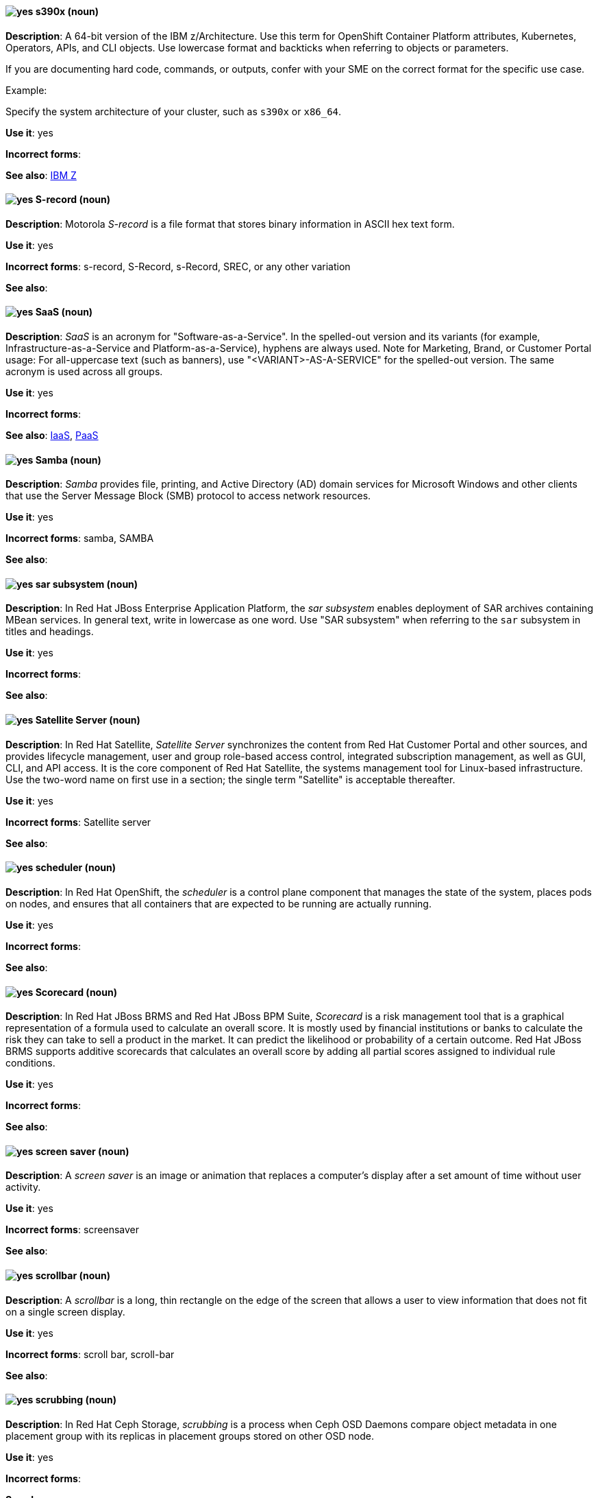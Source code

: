 [[s390x]]
==== image:images/yes.png[yes] s390x (noun)
*Description*: A 64-bit version of the IBM z/Architecture. Use this term for OpenShift Container Platform attributes, Kubernetes, Operators, APIs, and CLI objects. Use lowercase format and backticks when referring to objects or parameters.

If you are documenting hard code, commands, or outputs, confer with your SME on the correct format for the specific use case.

Example:

Specify the system architecture of your cluster, such as `s390x` or `x86_64`.

*Use it*: yes

*Incorrect forms*:

*See also*:  xref:ibm-z[IBM Z]

[[s-record]]
==== image:images/yes.png[yes] S-record (noun)
*Description*: Motorola _S-record_ is a file format that stores binary information in ASCII hex text form.

*Use it*: yes

*Incorrect forms*: s-record, S-Record, s-Record, SREC, or any other variation

*See also*:

[[saas]]
==== image:images/yes.png[yes] SaaS (noun)
*Description*: _SaaS_ is an acronym for "Software-as-a-Service". In the spelled-out version and its variants (for example, Infrastructure-as-a-Service and Platform-as-a-Service), hyphens are always used. Note for Marketing, Brand, or Customer Portal usage: For all-uppercase text (such as banners), use "<VARIANT>-AS-A-SERVICE" for the spelled-out version. The same acronym is used across all groups.

*Use it*: yes

*Incorrect forms*:

*See also*: xref:iaas[IaaS], xref:paas[PaaS]

[[samba]]
==== image:images/yes.png[yes] Samba (noun)
*Description*: _Samba_ provides file, printing, and Active Directory (AD) domain services for Microsoft Windows and other clients that use the Server Message Block (SMB) protocol to access network resources.

*Use it*: yes

*Incorrect forms*: samba, SAMBA

*See also*:

// EAP: Added "In Red Hat JBoss Enterprise Application Platform,"
[[sar]]
==== image:images/yes.png[yes] sar subsystem (noun)
*Description*: In Red Hat JBoss Enterprise Application Platform, the _sar subsystem_ enables deployment of SAR archives containing MBean services. In general text, write in lowercase as one word. Use "SAR subsystem" when referring to the `sar` subsystem in titles and headings.

*Use it*: yes

*Incorrect forms*:

*See also*:

// Satellite: Added "In Red Hat Satellite"
[[satellite-server]]
==== image:images/yes.png[yes] Satellite Server (noun)
*Description*: In Red Hat Satellite, _Satellite Server_ synchronizes the content from Red Hat Customer Portal and other sources, and provides lifecycle management, user and group role-based access control, integrated subscription management, as well as GUI, CLI, and API access. It is the core component of Red Hat Satellite, the systems management tool for Linux-based infrastructure. Use the two-word name on first use in a section; the single term "Satellite" is acceptable thereafter.

*Use it*: yes

*Incorrect forms*: Satellite server

*See also*:

// OCP: Added "In Red Hat OpenShift, the scheduler is a" removed "Kubernetes master or OpenShift"
[[scheduler]]
==== image:images/yes.png[yes] scheduler (noun)
*Description*: In Red Hat OpenShift, the _scheduler_ is a control plane component that manages the state of the system, places pods on nodes, and ensures that all containers that are expected to be running are actually running.

*Use it*: yes

*Incorrect forms*:

*See also*:

// BxMS: Added "In Red Hat JBoss BRMS and Red Hat JBoss BPM Suite,"
[[scorecard]]
==== image:images/yes.png[yes] Scorecard (noun)
*Description*: In Red Hat JBoss BRMS and Red Hat JBoss BPM Suite, _Scorecard_ is a risk management tool that is a graphical representation of a formula used to calculate an overall score. It is mostly used by financial institutions or banks to calculate the risk they can take to sell a product in the market. It can predict the likelihood or probability of a certain outcome. Red Hat JBoss BRMS supports additive scorecards that calculates an overall score by adding all partial scores assigned to individual rule conditions.

*Use it*: yes

*Incorrect forms*:

*See also*:

[[screen-saver]]
==== image:images/yes.png[yes] screen saver (noun)
*Description*: A _screen saver_ is an image or animation that replaces a computer's display after a set amount of time without user activity.

*Use it*: yes

*Incorrect forms*: screensaver

*See also*:

[[scrollbar]]
==== image:images/yes.png[yes] scrollbar (noun)
*Description*: A _scrollbar_ is a long, thin rectangle on the edge of the screen that allows a user to view information that does not fit on a single screen display.

*Use it*: yes

*Incorrect forms*: scroll bar, scroll-bar

*See also*:

// Ceph: Added "In Red Hat Ceph Storage,"
[[scrubbing]]
==== image:images/yes.png[yes] scrubbing (noun)
*Description*: In Red Hat Ceph Storage, _scrubbing_ is a process when Ceph OSD Daemons compare object metadata in one placement group with its replicas in placement groups stored on other OSD node.

*Use it*: yes

*Incorrect forms*:

*See also*:

// EAP: Added "In Red Hat JBoss Enterprise Application Platform,"
[[security-elytron]]
==== image:images/yes.png[yes] Security - Elytron (noun)
*Description*: In Red Hat JBoss Enterprise Application Platform, use "Security - Elytron" when describing the `elytron` subsystem in the management console. Write as two capitalized words separated by two spaces and a hyphen.

*Use it*: yes

*Incorrect forms*:

*See also*: xref:elytron[elytron]

// EAP: Added "In Red Hat JBoss Enterprise Application Platform," and removed "in JBoss EAP" later on
[[security]]
==== image:images/yes.png[yes] security subsystem (noun)
*Description*: In Red Hat JBoss Enterprise Application Platform, the legacy security subsystem is called _security_. Write in lowercase in general text. Use "Security subsystem" when referring to the legacy `security` subsystem in titles and headings.

*Use it*: yes

*Incorrect forms*:

*See also*:

// EAP: Added "In Red Hat JBoss Enterprise Application Platform,"
[[security-manager]]
==== image:images/yes.png[yes] security-manager subsystem (noun)
*Description*: In Red Hat JBoss Enterprise Application Platform, the _security-manager subsystem_ is used to configure security policies used by the Java Security Manager. In general text, write in lowercase as two words separated by a hyphen. Use "Security Manager subsystem" when referring to the `security-manager` subsystem in titles and headings.

*Use it*: yes

*Incorrect forms*:

*See also*:

[[see]]
==== image:images/yes.png[yes] see (verb)
*Description*: Use "see" to refer readers to another resource, for example, "For more information, see the _Red Hat Enterprise Linux Installation Guide_." Avoid using "refer to" in this context.

*Use it*: yes

*Incorrect forms*: refer to

*See also*:

[[segmentation-fault]]
==== image:images/yes.png[yes] segmentation fault (noun)
*Description*:  A _segmentation fault_ occurs when a process tries to access a memory location that it is not allowed to access, or tries to access a memory location in a way that is not allowed (for example, if the process tries to write to a read-only location or to overwrite part of the operating system). Only use the abbreviation "segfault" if absolutely necessary, and never use it as a verb.

*Use it*: yes

*Incorrect forms*: segfault as a verb

*See also*:

// RHV: Added "In Red Hat Virtualization,"
[[self-hosted-engine]]
==== image:images/yes.png[yes] self-hosted engine (noun)
*Description*: In Red Hat Virtualization, a _self-hosted engine_ is a virtualized environment in which the Manager, or engine, runs on a virtual machine on the hosts managed by that Manager. The virtual machine is created as part of the host configuration, and the Manager is installed and configured in parallel to the host configuration process.

Use all lower case, unless used in a title or at the beginning of a sentence.

*Use it*: yes

*Incorrect forms*: hosted engine, hosted-engine

*See also*: xref:self-hosted-engine-node[self-hosted engine node]

// RHV: Added "In Red Hat Virtualization,"
[[self-hosted-engine-node]]
==== image:images/yes.png[yes] self-hosted engine node (noun)
*Description*: In Red Hat Virtualization, a self-hosted engine is a virtualized environment in which the Manager, or engine, runs on a virtual machine on the hosts managed by that Manager. A _self-hosted engine node_ is a host that has self-hosted engine packages installed so that it can host the Manager virtual machine. Regular hosts can also be attached to a self-hosted engine environment, but cannot host the Manager virtual machine.

Use all lower case, unless used in a title or at the beginning of a sentence.

*Use it*: yes

*Incorrect forms*: hosted engine host, hosted-engine host, self-hosted engine host, hosted engine node, hosted-engine node

*See also*: xref:self-hosted-engine[self-hosted engine]

[[selinux]]
==== image:images/yes.png[yes] SELinux (noun)
*Description*: _SELinux_ is an abbreviation for "Security-Enhanced Linux". SELinux uses Linux Security Modules (LSM) in the Linux kernel to provide a range of minimum-privilege-required security policies. Do not use alternatives such as "SE-Linux", "S-E Linux", or "SE Linux".

*Use it*: yes

*Incorrect forms*: SE-Linux, S-E Linux, SE Linux, selinux

*See also*:

// AMQ: Added "In Red Hat AMQ, a sender is"
[[sender]]
==== image:images/yes.png[yes] sender (noun)
*Description*: In Red Hat AMQ, a _sender_ is a channel for sending messages to a target.

*Use it*: yes

*Incorrect forms*:

*See also*: xref:producer[producer], xref:target[target], xref:receiver[receiver]

[[server-cluster]]
==== image:images/yes.png[yes] server cluster (noun)
*Description*: A _server cluster_ is a group of networked servers housed in one location. This organization of servers streamlines internal processes by distributing the workload between the individual components of the group. It also expedites computing processes by harnessing the power of multiple servers. The clusters rely on load-balancing software that accomplishes tasks such as tracking demand for processing power from different machines, prioritizing the tasks, and scheduling and rescheduling them, depending on priority and demand on the network. When one server in the cluster fails, another server can serve as a backup.

*Use it*: yes

*Incorrect forms*: computer farm, computer ranch

*See also*: xref:server-farm[server farm]

[[server-farm]]
==== image:images/yes.png[yes] server farm (noun)
*Description*: A _server farm_ is a group of networked servers housed in one location. This organization of servers streamlines internal processes by distributing the workload between the individual components of the group. It also expedites computing processes by harnessing the power of multiple servers. The farms rely on load-balancing software that accomplishes tasks such as tracking demand for processing power from different machines, prioritizing the tasks, and scheduling and rescheduling them, depending on priority and demand on the network. When one server in the farm fails, another server can serve as a backup.

*Use it*: yes

*Incorrect forms*: computer farm, computer ranch

*See also*: xref:server-cluster[server cluster]

// OCP: Added "In Red Hat OpenShift,"
[[service]]
==== image:images/yes.png[yes] service (noun)
*Description*: In Red Hat OpenShift, a _service_ functions as a load balancer and proxy to underlying pods. Services are assigned IP addresses and ports and delegate requests to an appropriate pod that can field it. The API object for a service is `Service`.

*Use it*: yes

*Incorrect forms*:

*See also*:

// RHSSO: Added "In Red Hat Single Sign-On,"
[[service-account]]
==== image:images/yes.png[yes] service account (noun)
*Description*: In Red Hat Single Sign-On, each client has a built-in _service account_ to obtain an access token.

*Use it*: yes

*Incorrect forms*:

*See also*:

// RHSSO: Added "In Red Hat Single Sign-On,"
// AMQ: Added "In Red Hat AMQ, a session is"
// Combined entries into a single one; used "with caution" since one was "yes" and the other was "with caution"
[[session]]
==== image:images/caution.png[with caution] session (noun)
*Description*: 1) In Red Hat Single Sign-On, when a user logs in, a _session_ is created to manage the login session. A session contains information such as when the user logged in and what applications have participated within single sign-on during that session. Both administrators and users can view session information. 2) In Red Hat AMQ, a _session_ is a serialized context for producing and consuming messages. Sessions are established between AMQ peers over connections. Sending and receiving links are established over sessions. Use this term with caution, as users typically do not need to understand it to use AMQ.

*Use it*: with caution

*Incorrect forms*:

*See also*: xref:connection[connection]

// Data Grid: Added "In Red Hat Data Grid," and removed "Data Grid"
[[session-externalization]]
==== image:images/yes.png[yes] session externalization (noun)
*Description*: In Red Hat Data Grid, clusters can provide external cache containers that store application-specific data. These external caches store HTTP sessions and other data to make applications stateless and achieve elastic scalability as well as high availability.

*Use it*: yes

*Incorrect forms*:

*See also*:

[[session-persistence]]
==== image:images/yes.png[yes] session persistence (noun)
*Description*: _Session persistence_, also known as a _sticky session_, is a process in which a load balancer sends all requests in a user session to a specific network server. Session persistence can improve performance and network resource usage. Depending on which term your audience is most familiar with, use either "session persistence" or "sticky session" consistently.

*Use it*: yes

*Incorrect forms*:

*See also*: xref:sticky-session[sticky session]

[[sha-1]]
==== image:images/yes.png[yes] SHA-1 (noun)
*Description*: _SHA_ is an acronym for "Secure Hash Algorithm" and is a cryptographic hash function. SHA-1 is an earlier hashing algorithm that is being replaced by SHA-2.

*Use it*: yes

*Incorrect forms*:

*See also*: xref:sha-2[SHA-2]

[[sha-2]]
==== image:images/yes.png[yes] SHA-2 (noun)
*Description*: _SHA_ is an acronym for "Secure Hash Algorithm" and is a cryptographic hash function. The encryption hash used in SHA-2 is significantly stronger and not subject to the same vulnerabilities as SHA-1. SHA-2 variants are often specified using their digest size, in bits, as the trailing number, instead of 2. "SHA-224", "SHA-256", "SHA-384", and "SHA-512" are all correct when referring to these specific hash functions.

*Use it*: yes

*Incorrect forms*:

*See also*: xref:sha-1[SHA-1]

[[shadow-passwords]]
==== image:images/yes.png[yes] shadow passwords (noun)
*Description*: _Shadow passwords_ are a method of improving system security by moving the encrypted passwords (normally found in `/etc/passwd`) to `/etc/shadow`, which is readable only by root. This option is available during installation and is part of the shadow utilities package. "Shadow passwords" is not a proper noun and is only capitalized at the beginning of a sentence.

*Use it*: yes

*Incorrect forms*: Shadow passwords

*See also*:

[[shadow-utilities]]
==== image:images/yes.png[yes] shadow utilities (noun)
*Description*: _Shadow utilities_ are the specific system programs that operate on the shadow password files. "Shadow utilities" is not a proper noun and is only capitalized at the beginning of a sentence.

*Use it*: yes

*Incorrect forms*: Shadow utilities

*See also*:

[[shadowman]]
==== image:images/yes.png[yes] Shadowman (noun)
*Description*: _Shadowman_ is a Red Hat corporate logo and is a trademark of Red Hat, Inc., registered in the United States and other countries.

*Use it*: yes

*Incorrect forms*: Shadow Man, ShadowMan

*See also*: http://brand.redhat.com/logos/shadowman/[Red Hat Brand Standards: Shadowman]

// Ceph: General; kept as is
[[shard-n]]
==== image:images/yes.png[yes] shard (noun)
*Description*: A database _shard_ is a horizontal partition of data in a database or search engine. Each individual partition is referred to as a shard or database shard. Each shard is held on a separate database server instance, to spread load.

*Use it*: yes

*Incorrect forms*:

*See also*: xref:bucket-sharding[bucket sharding]

// AMQ: Added "In Red Hat AMQ, a sharded queue is"
[[sharded-queue]]
==== image:images/yes.png[yes] sharded queue (noun)
*Description*: In Red Hat AMQ, a _sharded queue_ is a distributed queue in which a single logical queue is hosted on multiple brokers. Routers are typically used with sharded queues to enable clients to access the entire sharded queue instead of only a single shard of the queue.

*Use it*: yes

*Incorrect forms*:

*See also*: xref:queue[queue]

[[share-name]]
==== image:images/yes.png[yes] share name (noun)
*Description*: _Share name_ is the name of a shared resource. Use it as two words unless you are quoting the output of commands, such as "smbclient -L".

*Use it*: yes

*Incorrect forms*: sharename, Sharename

*See also*:

[[she]]
==== image:images/no.png[no] she (pronoun)
*Description*: Reword the sentence to avoid using "he" or "she".

*Use it*: no

*Incorrect forms*:

*See also*: xref:he[he]

[[shell]]
==== image:images/yes.png[yes] shell (noun)
*Description*: A _shell_ is a software application (for example, `/bin/bash` or `/bin/sh`) that provides an interface to a computer. Do not use this term to describe the prompt where you type commands.

*Use it*: yes

*Incorrect forms*:

*See also*: xref:shell-prompt[shell prompt]

[[shell-prompt]]
==== image:images/yes.png[yes] shell prompt (noun)
*Description*:  The _shell prompt_ is the character at the beginning of the command line, for example "$" or "#". It indicates that the shell is ready to accept commands. Do not use "command prompt", "terminal", or "shell".

*Use it*: yes

*Incorrect forms*: command prompt, terminal, shell

*See also*: xref:shell[shell]

[[signal-topology]]
==== image:images/yes.png[yes] signal topology (noun)
*Description*: Every LAN has a topology, or the way that the devices on a network are arranged and how they communicate with each other. The _signal topology_ is the way that the signals act on the network media, or the way that the data passes through the network from one device to the next without regard to the physical interconnection of the devices. The signal topology is also called "logical topology".

*Use it*: yes

*Incorrect forms*:

*See also*: xref:logical-topology[logical topology], xref:physical-topology[physical topology]


[[since]]
==== image:images/caution.png[with caution] since (conjunction)
*Description*: Use "since" to indicate the passage of time.

*Use it*: with caution

*Incorrect forms*:

// EAP: Added "In Red Hat JBoss Enterprise Application Platform,"
*See also*:
[[singleton]]
==== image:images/yes.png[yes] singleton subsystem (noun)
*Description*: In Red Hat JBoss Enterprise Application Platform, the _singleton subsystem_ is used to configure the behavior of singleton deployments. Write in lowercase in general text. Use "Singleton subsystem" when referring to the `singleton` subsystem in titles and headings.

*Use it*: yes

*Incorrect forms*:

*See also*:

[[skill-set]]
==== image:images/no.png[no] skill set (noun)
*Description*: Use "skills" or "knowledge" instead of "skill set" (n) or "skill-set" (adj). For example, "Do you have the right skill set to be an RHCE?" is incorrect. Use "Do you have the right skills to be an RHCE?" instead.

*Use it*: no

*Incorrect forms*: skill set, skillset, skill-set, skill-set knowledge

*See also*:

// OCP: Added "In Red Hat OpenShift, SkyDNS is"
[[skydns]]
==== image:images/yes.png[yes] SkyDNS (noun)
*Description*: In Red Hat OpenShift 3.11, _SkyDNS_ is a component that provides cluster-wide DNS resolution of internal hostnames for services and pods.

*Use it*: yes

*Incorrect forms*:

*See also*:

// RHDS: General; added "In an LDAP replication environment,"
[[slave]]
==== image:images/no.png[no] slave (noun)
*Description*: In an LDAP replication environment, do not use "slave" to refer to a consumer or hub.

*Use it*: no

*Incorrect forms*:

*See also*: xref:consumer[consumer], xref:hub[hub]

// AMQ: Added "In Red Hat AMQ,"
[[slave-broker]]
==== image:images/yes.png[yes] slave broker (noun)
*Description*: In Red Hat AMQ, in a master-slave group, _slave broker_ is the broker (or brokers) that takes over for the master broker to which it is linked.

*Use it*: yes

*Incorrect forms*: passive broker

*See also*: xref:master-slave-group[master-slave group], xref:master-broker[master broker]

// RHEL: General; kept as is
[[smart-card]]
==== image:images/yes.png[yes] smart card (noun)
*Description*: A _smart card_ is a removable device or card used to control access to a resource. They can be plastic credit card-sized cards with an embedded integrated circuit (IC) chip, small USB devices such as a Yubikey, or other similar devices. Smart cards can provide authentication by allowing users to connect a smart card to a host computer, and software on that host computer interacts with key material stored on the smart card to authenticate the user.

*Use it*: yes

*Incorrect forms*:

*See also*:

[[smartnic]]
==== image:images/yes.png[yes] SmartNIC
*Description*: _SmartNIC_ is a type of network interface controller (NIC) that uses its own integrated processor to handle certain low-level networking tasks.

*Use it*: yes

*Incorrect forms*: smart NIC, Smart-NIC

*See also*: xref:nic[NIC], xref:vnic[vNIC]

// CloudForms: Added "In Red Hat CloudForms, the _SmartState analysis_ is a"
[[smartstate-analysis]]
==== image:images/yes.png[yes] SmartState analysis (noun)
*Description*: In Red Hat CloudForms, the _SmartState analysis_ is a process run by the SmartProxy which collects the details of a virtual machine or instance. Such details include accounts, drivers, network information, hardware, and security patches. This process is also run by the Red Hat CloudForms server on hosts and clusters. The data is stored in the VMDB.

*Use it*: yes

*Incorrect forms*: Smart State, smart state, Smart state, Smartstate, Analysis

*See also*:

// Ceph: Added "In Red Hat Ceph Storage,"
[[snap]]
==== image:images/yes.png[yes] snap (noun)
*Description*: In Red Hat Ceph Storage, a _snap_ is the snapshot identifier of an object. The only writable version of the object is called "head". If an object is a clone, this field includes its sequential identifier. Always mark it correctly (`snap`).

*Use it*: yes

*Incorrect forms*:

*See also*: xref:snapshot-set[snapshot set]

// Ceph: Added "In Red Hat Ceph Storage,"
[[snapshot-set]]
==== image:images/yes.png[yes] snapshot set (noun)
*Description*: In Red Hat Ceph Storage, the _snapshot set_ stores information about a snapshot as a list of key-values pairs. The pairs are called attributes of a snapshot set.

*Use it*: yes

*Incorrect forms*: snapset, snapsets

*See also*: xref:snap[snap]

[[snippet]]
==== image:images/no.png[no] snippet (noun)
*Description*: A _snippet_ is a small piece or brief extract. Use "piece" instead of snippet. Use "excerpt" to refer to samples taken from a more-extensive section of text.

*Use it*: no

*Incorrect forms*:

*See also*:

[[socks]]
==== image:images/yes.png[yes] SOCKS (noun)
*Description*: _SOCKS_ is an abbreviation for "Socket Secure", which is an internet protocol that exchanges network packets between a client and server through a proxy server. When specifying a SOCKS version, use "SOCKSv4" or "SOCKSv5".

*Use it*: yes

*Incorrect forms*: socks

*See also*:

[[softcopy]]
==== image:images/no.png[no] softcopy (noun)
*Description*: _Softcopy_ is an electronic copy of some type of data, for example, a file viewed on a computer screen. Use "online" instead of softcopy, for example, "To view the online documentation...​".

*Use it*: no

*Incorrect forms*:

*See also*:

[[softirq]]
==== image:images/yes.png[yes] softirq (noun)
*Description*: A _software interrupt request (softirq)_ is a deferrable kernel routine that performs the required actions in response to an interrupt. For example, softirqs clear the receive ring buffer after a network adapter receives a packet.

*Use it*: yes

*Incorrect forms*: SoftIRQ

*See also*:

[[software-collection]]
==== image:images/yes.png[yes] Software Collection (noun)
*Description*: A _Software Collection (SCL)_ allows for building and concurrent installation of multiple versions of the same software component on a single system. Always capitalize as shown. The abbreviation "SCL" (plural form "SCLs") is acceptable only for use in technical documents or documents shared with upstream projects.

*Use it*: yes

*Incorrect forms*: software collection, collection, Software collection, Collection

*See also*:

[[sos-report]]
==== image:images/caution.png[with caution] sos report (noun)
*Description*: In RHEL 8 and later, an _sos report_ is a collection of files that contain configuration details, system information, and diagnostic data.
Red{nbsp}Hat Support engineers review an sos report when troubleshooting system problems.
To generate the sos report, customers run the `sos report` command; that is, the `sos` command with the `report` argument.

Write as shown: two words.
(In RHEL 7 and earlier, use the one-word term _sosreport_ instead of _sos report_.)

The `sos` in the command name is an acronym for "son of sysreport", and the official pronunciation is "ess-oh-ess".
Therefore, if you need to use the indefinite article before "sos report", use _an_ not _a_.

*Use it*: with caution

*Incorrect forms*: sosreport, SoSreport, SOSreport, SOSREPORT, SoS report, SOS report, sos Report, SoS Report, SOS Report, SOS REPORT

*See also*: xref:sosreport[sosreport]

[[sosreport]]
==== image:images/caution.png[with caution] sosreport (noun)
*Description*: In RHEL 7 and earlier, an _sosreport_ is a collection of files that contain configuration details, system information, and diagnostic data.
Red{nbsp}Hat Support engineers review an sosreport when troubleshooting system problems.
To generate the sosreport, customers run the `sosreport` command.

Write as shown: one word.
(In RHEL 8 and later, use the two-word term _sos report_ instead of _sosreport_.)

The `sos` in the command name is an acronym for "son of sysreport", and the official pronunciation is "ess-oh-ess".
Therefore, if you need to use the indefinite article before "sosreport", use _an_ not _a_.

*Use it*: with caution

*Incorrect forms*: SoSreport, SOSreport, SOSREPORT, sos report, SoS report, SOS report, sos Report, SoS Report, SOS Report, SOS REPORT

*See also*: xref:sos-report[sos report]

[[sound-card]]
==== image:images/yes.png[yes] sound card (noun)
*Description*: A _sound card_ is a device slotted into a computer to allow the use of audio components for multimedia applications.

*Use it*: yes

*Incorrect forms*: soundcard, sound-card

*See also*:

// AMQ: Added "In Red Hat AMQ, source is"
[[source]]
==== image:images/yes.png[yes] source (noun)
*Description*: In Red Hat AMQ, _source_ is a message's named point of origin.

*Use it*: yes

*Incorrect forms*:

*See also*: xref:target[target]

// Fuse: Removed "Source tab" entry (Breda)

[[source-navigator]]
==== image:images/yes.png[yes] Source-Navigator^TM^ (noun)
*Description*: _Source-Navigator^TM^_ is a source code analysis tool and is a Red Hat trademark.

*Use it*: yes

*Incorrect forms*: Source Navigator (without trademark symbol)

*See also*:

// OCP: General; kept as is
[[source-to-image]]
==== image:images/yes.png[yes] Source-to-Image (S2I) (noun)
*Description*: _Source-to-Image_ is a tool for building reproducible, Docker-formatted container images. It produces ready-to-run images by injecting application source into a container image and assembling a new image.

*Use it*: yes

*Incorrect forms*: STI, source to image

*See also*:

[[space]]
==== image:images/yes.png[yes] space (noun)
*Description*: Use "space" to refer to white space, for example, "Ensure there is a space between each command." Use "spacebar" when referring to the keyboard key.

*Use it*: yes

*Incorrect forms*:

*See also*: xref:spacebar[spacebar]

[[spacebar]]
==== image:images/yes.png[yes] spacebar (noun)
*Description*: Use "spacebar" when referring to the keyboard key, for example, "Press the spacebar and type the correct number." Use "space" to refer to white space.

*Use it*: yes

*Incorrect forms*:

*See also*: xref:space[space]

// RHV: Added "In Red Hat Virtualization,"
[[sparse]]
==== image:images/yes.png[yes] sparse (adjective)
*Description*: In Red Hat Virtualization, a disk is _sparse_ when its unused disk space is taken from the virtual machine and returned to the host. In the past, the term sparse has been used to describe thin provisioned storage; however, with the addition of the sparsify feature in Red Hat Virtualization 4.1, these terms should not be used interchangeably as a thin provisioned disk might not be a sparse disk.

*Use it*: yes

*Incorrect forms*:

*See also*: xref:sparsify[sparsify], xref:thin-provisioned[thin provisioned]

// RHV: Added "In Red Hat Virtualization, sparsify means"
[[sparsify]]
==== image:images/yes.png[yes] sparsify (verb)
*Description*: In Red Hat Virtualization, _sparsify_ means to take unused disk space from a virtual machine and return it to the host.

*Use it*: yes

*Incorrect forms*:

*See also*: xref:sparse[sparse]

// OCP: Added "In Red Hat OpenShift,"
[[spec]]
==== image:images/yes.png[yes] spec (noun)
*Description*: In Red Hat OpenShift, in addition to "spec file", which is permitted when it relates to RPM spec files, you can also use "spec" for general usage when you describe Kubernetes or OpenShift Container Platform object specs, manifests, or definitions.

Example of correct usage:

_Update the `Pod` spec to reflect the changes._

*Use it*: yes

*Incorrect forms*: Spec

*See also*:

[[spec-file]]
==== image:images/yes.png[yes] spec file (noun)
*Description*: _Spec files_ are used as part of rebuilding RPMs. The spec file outlines how to configure and compile the RPM as well as how to install the files later.

*Use it*: yes

*Incorrect forms*: specfile

*See also*:

[[specific]]
==== image:images/yes.png[yes] specific (noun)
*Description*: When used as a modifier, put a hyphen before "specific", for example, "Linux-specific" or "chip-specific".

*Use it*: yes

*Incorrect forms*: Linux specific, chip specific, and so on

*See also*:

[[spelled]]
==== image:images/yes.png[yes] spelled (verb)
*Description*: _Spelled_ is the past tense of "to spell" in U.S. English. Do not use the Commonwealth English variant "spelt".

*Use it*: yes

*Incorrect forms*: spelt

*See also*:

// RHV: General; kept as is
[[spice]]
==== image:images/yes.png[yes] SPICE (noun)
*Description*: _SPICE_ stands for "Simple Protocol for Independent Computing Environments". It is a remote connection protocol for viewing a virtual machine in a graphical console from a remote client.

Always capitalize as shown, except in commands, packages, or UI content.

*Use it*: yes

*Incorrect forms*: Spice, spice

*See also*:

[[sql]]
==== image:images/yes.png[yes] SQL (noun)
*Description*: _SQL_ is an abbreviation for "Structured Query Language". The ISO-standard SQL (ISO 9075 and its descendants) is pronounced "ess queue ell" and takes "an" as its indefinite article. Microsoft's proprietary product, SQL Server, is pronounced as a word ("sequel") and takes "a" as its indefinite article. Oracle also pronounces its SQL-based products (such as PL/SQL) as "sequel". When referring to a specific Relational Database Management System (RDBMS), use the appropriate product name. For example, when discussing Microsoft SQL Server, write out the full name, "Microsoft SQL Server".

*Use it*: yes

*Incorrect forms*:

*See also*: xref:mysql[MySQL]

[[ser-iov]]
==== image:images/yes.png[yes] SR-IOV (noun)
*Description*: _SR-IOV_ is an abbreviation for "Single-Root I/O Virtualization". It is a virtualization specification that allows a PCIe device to appear to be multiple separate physical PCIe devices.

*Use it*: yes

*Incorrect forms*: SR/IOV

*See also*:

[[ssh]]
==== image:images/yes.png[yes] SSH (noun)
*Description*: _SSH_ is an abbreviation for "Secure Shell", which is a network protocol that allows data exchange using a secure channel. For the protocol, do not use "SSH", "ssh", "Ssh", or other variants. For the command, use "ssh". Do not use "ssh" as a verb; for example, write "Use SSH to connect to the remote server" instead of "ssh to the remote server".

*Use it*: yes

*Incorrect forms*: SSH as a verb

*See also*:

// RHDS: Duplicate of this entry so didn't include it; added TLS as a see also xref
[[ssl]]
==== image:images/no.png[no] SSL (noun)
*Description*: _SSL_ is an abbreviation for "Secure Sockets Layer", which is a protocol developed by Netscape for transmitting private documents over the internet. SSL uses a public key to encrypt data that is transferred over the SSL connection. The majority of web browsers support SSL. Many websites use the protocol to obtain confidential user information, such as credit card numbers. By convention, URLs that require an SSL connection start with "https:" instead of "http:".

*Use it*: no

*Incorrect forms*:

*See also*: xref:ssl-tls[SSL/TLS], xref:tls[TLS]

[[ssl-tls]]
==== image:images/yes.png[yes] SSL/TLS (noun)
*Description*: _SSL/TLS_ refers to the Secure Socket Layer protocol (SSL) and its successor, the Transport Layer Security protocol (TLS). Both of these protocols are frequently called "SSL", so use "SSL/TLS" in high-level documentation entries, such as headings, to establish context with encryption protocols. In other documentation areas, use TLS and document the supported version of the TLS protocol for your product.

*Use it*: yes

*Incorrect forms*: TLS/SSL

*See also*:

// RHEL: Added "In Red Hat Enterprise Linux,"
[[sssd]]
==== image:images/yes.png[yes] SSSD (noun)
*Description*: In Red Hat Enterprise Linux, the _System Security Services Daemon (SSSD)_ is a system service that manages user authentication and user authorization on a RHEL host. SSSD optionally keeps a cache of user identities and credentials retrieved from remote providers for offline authentication.

*Use it*: yes

*Incorrect forms*:

*See also*:

// RHEL: Added "In Red Hat Enterprise Linux,"
[[sssd-back-end]]
==== image:images/yes.png[yes] SSSD back end (noun)
*Description*: In Red Hat Enterprise Linux, a _System Security Services Daemon (SSSD) back end_, often also called a data provider, is an SSSD child process that manages and creates the SSSD cache. This process communicates with an LDAP server, performs different lookup queries and stores the results in the cache. It also performs online authentication against LDAP or Kerberos and applies access and password policy to the user that is logging in.

*Use it*: yes

*Incorrect forms*:

*See also*: xref:ldap[LDAP], xref:sssd[SSSD]

[[standalone]]
==== image:images/yes.png[yes] standalone (adjective)
*Description*: Use "standalone" instead of "stand-alone" when referring to components that are complete and that operate independently of other components, such as "a standalone distribution" or "a standalone module". However, use two words for a noun phrase, such as "a module must stand alone".

*Use it*: yes

*Incorrect forms*: stand-alone

*See also*:

// RHV: Added "In Red Hat Virtualization,"
[[standalone-manager]]
==== image:images/yes.png[yes] standalone Manager (noun)
*Description*: In Red Hat Virtualization, use "standalone Manager" specifically, and only, in the context of differentiating between a "regular" Red Hat Virtualization environment and a self-hosted engine environment. Use "the Red Hat Virtualization Manager" or "the Manager" in all other cases.

*Use it*: yes

*Incorrect forms*: standard Manager, standard environment

*See also*: xref:self-hosted-engine[self-hosted engine], xref:red-hat-virtualization-manager[Red Hat Virtualization Manager]

// EAP: Added "In Red Hat JBoss Enterprise Application Platform,"
[[standalone-mode]]
==== image:images/no.png[no] standalone mode (noun)
*Description*: In Red Hat JBoss Enterprise Application Platform, do not use "standalone mode" to refer to the standalone operating mode of JBoss EAP server. For the correct usage, see the xref:standalone-server[standalone server] entry.

*Use it*: no

*Incorrect forms*:

*See also*: xref:standalone-server[standalone server]

// EAP: Added "In Red Hat JBoss Enterprise Application Platform,"
[[standalone-server]]
==== image:images/yes.png[yes] standalone server (noun)
*Description*: In Red Hat JBoss Enterprise Application Platform, use "standalone server" to refer to the standalone operating mode of JBoss EAP server. For example, when running JBoss EAP as a standalone server.

*Use it*: yes

*Incorrect forms*: standalone mode

*See also*: xref:standalone-mode[standalone mode]

[[staroffice]]
==== image:images/yes.png[yes] StarOffice (noun)
*Description*: _StarOffice_ is a Linux desktop suite.

*Use it*: yes

*Incorrect forms*: Star, Staroffice, Star Office

*See also*:

// RHDS: General; kept as is
[[starttls]]
==== image:images/yes.png[yes] STARTTLS (noun)
*Description*: When an LDAP client wants to use a TLS-encrypted connection after establishing a connection to the unencrypted LDAP port, the client sends the `STARTTLS` command.

*Use it*: yes

*Incorrect forms*: StartTLS, startTLS

*See also*: xref:ldap[LDAP], xref:ldaps[LDAPS]

[[startx]]
==== image:images/yes.png[yes] startx (noun)
*Description*: _startx_ begins the xsession, which provides a graphical interface for running the session.

*Use it*: yes

*Incorrect forms*: StartX

*See also*:

// RHEL: General; kept as is
[[static-delta]]
==== image:images/yes.png[yes] static-delta (noun)
*Description*: Updates to OSTree images are always delta updates. In case of RHEL for Edge images, the TCP overhead can be higher than expected due to the updates to number of files. To avoid TCP overhead, you can generate _static-delta_ between specific commits, and send the update in a single connection. This optimization helps large deployments with constrained connectivity.

*Use it*: yes

*Incorrect forms*:

*See also*: xref:ostree[OSTree], xref:commit[commit]

[[sticky-bit]]
==== image:images/yes.png[yes] sticky bit (noun)
*Description*: A _sticky bit_ is a user permission set for a directory that limits user access to the directory owner and the root user.

*Use it*: yes

*Incorrect forms*:

*See also*:

[[sticky-session]]
==== image:images/yes.png[yes] sticky session (noun)
*Description*: A _sticky session_, also known as _session persistence_, is a process in which a load balancer sends all requests in a user session to a specific network server. Sticky sessions can improve performance and network resource usage. Depending on which term your audience is most familiar with, use either "sticky session" or "session persistence" consistently.

*Use it*: yes

*Incorrect forms*:

*See also*: xref:session-persistence[session persistence]

// AMQ: General; kept as is
[[stomp]]
==== image:images/yes.png[yes] STOMP (noun)
*Description*: _STOMP_ is an acronym for "Simple (or Streaming) Text Oriented Message Protocol". It is a text-oriented wire protocol that enables STOMP clients to communicate with STOMP brokers. AMQ Broker can accept connections from STOMP clients.

*Use it*: yes

*Incorrect forms*:

*See also*:

// OCS: Added "In Red Hat OpenShift Container Storage,"
[[storage-class]]
==== image:images/yes.png[yes] storage class (noun)
*Description*: In Red Hat OpenShift Data Foundation (formerly Red Hat OpenShift Container Storage), use _storage classes_ to describe the types of storage a product offers. OpenShift Data Foundation offers block, shared file system, and object classes.

*Use it*: yes

*Incorrect forms*:

*See also*:

// RHV: Added "In Red Hat Virtualization,"
[[storage-pool-manager]]
==== image:images/yes.png[yes] Storage Pool Manager (noun)
*Description*: In Red Hat Virtualization, the _Storage Pool Manager (SPM)_ is a role given to one of the hosts in a data center, enabling it to manage the storage domains of the data center.

Use "Storage Pool Manager (SPM)" for the first instance in a section, and "SPM" for subsequent instances.

*Use it*: yes

*Incorrect forms*:

*See also*:

[[straightforward]]
==== image:images/yes.png[yes] straightforward (adjective)
*Description*: _Straightforward_ means uncomplicated and easy to understand.

*Use it*: yes

*Incorrect forms*: straight forward, straight-forward

*See also*:

[[su]]
==== image:images/yes.png[yes] su (noun)
*Description*: `su` (superuser, switch user, or substitute user) is a Linux command to change the local user to the root user.

*Use it*: yes

*Incorrect forms*: SU

*See also*:

// RHV: Added "In Red Hat Virtualization,"
[[sub-version]]
==== image:images/yes.png[yes] sub-version (noun)
*Description*: In Red Hat Virtualization, a template _sub-version_ is a new template version created from an existing template.

*Use it*: yes

*Incorrect forms*: sub version, subversion

*See also*:

[[subcommand]]
==== image:images/yes.png[yes] subcommand (noun)
*Description*: A _subcommand_ is a secondary or even tertiary command used with a primary command. Do not confuse subcommands with options or arguments; subcommands operate on more focused objects or entities. In the following command, "hammer" is the primary command, "import" and "organization" are subcommands, and "--help" is an option: `hammer import organization --help`.

*Use it*: yes

*Incorrect forms*: sub-command

*See also*:

[[subdirectory]]
==== image:images/yes.png[yes] subdirectory (noun)
*Description*: A _subdirectory_ is a directory located within another directory, similar to a folder beneath another folder in a graphical user interface (GUI).

*Use it*: yes

*Incorrect forms*: sub-directory

*See also*:

[[submenu]]
==== image:images/yes.png[yes] submenu (noun)
*Description*: A _submenu_ is a secondary menu contained within another menu.

*Use it*: yes

*Incorrect forms*: sub-menu

*See also*:

[[subpackage]]
==== image:images/yes.png[yes] subpackage (noun)
*Description*: "Subpackage" has a specific, specialized meaning in Red Hat products. An RPM spec file can define more than one package; these additional packages are called _subpackages_. CCS strongly discourages any other use of "subpackage". Subpackages are not the same as dependencies; do not treat them as if they are.

*Use it*: yes

*Incorrect forms*: sub-package

*See also*:

[[subscription]]
==== image:images/yes.png[yes] subscription (noun)
*Description*: _Subscriptions_ provide access to Red Hat products. Using Red Hat Subscription Management (RHSM), you register a system, attach a subscription, and enable repositories. Do not confuse this with Red Hat Network (RHN), where you subscribed to channels. Do not use "subscription" and "entitlement" interchangeably. See link:https://access.redhat.com/discussions/3119981[] for details.

*Use it*: yes

*Incorrect forms*: entitlement

*See also*: xref:entitlement[entitlement], xref:repository[repository]

// Satellite: Added "In Red Hat Satellite"
[[subscription-manifest]]
==== image:images/yes.png[yes] Subscription Manifest (noun)
*Description*: In Red Hat Satellite, a _Subscription Manifest_ is a mechanism for transferring subscriptions from Red Hat Customer Portal to Red Hat Satellite 6. Use the two-word name in full on first use in a section; the word "manifest" is acceptable thereafter.

*Use it*: yes

*Incorrect forms*: Subscription manifest

*See also*:

[[sudo]]
==== image:images/caution.png[with caution] sudo (noun)
*Description*: `sudo` is a command that allows a user to run a program as another user (the root user by default). When a user requires elevated privileges, use the phrase "as the root user" before a command instead of prefixing commands with `sudo`.

*Use it*: with caution

*Incorrect forms*: SUDO, Sudo

*See also*:

// RHDS: General; kept as is
[[suffix]]
==== image:images/yes.png[yes] suffix (noun)
*Description*: The name of the entry at the top of the directory tree is called a _suffix_. In Red Hat Directory Server, an instance can store multiple suffixes, and each suffix has its own database.

*Use it*: yes

*Incorrect forms*:

*See also*:

[[superuser]]
==== image:images/yes.png[yes] superuser (noun)
*Description*: _Superuser_ is the same as the root user. The term is more common in Solaris documentation than Linux.

*Use it*: yes

*Incorrect forms*: super-user, super user

*See also*:

// RHDS: General; kept as is
[[supplier]]
==== image:images/yes.png[yes] supplier (noun)
*Description*: In an LDAP replication environment, _suppliers_ send data to other servers.

*Use it*: yes

*Incorrect forms*: master

*See also*: xref:consumer[consumer]

[[swap-space]]
==== image:images/yes.png[yes] swap space (noun)
*Description*:  A Linux system uses _swap space_ when it needs more memory resources and the RAM is full. The system moves inactive pages to the swap space to free memory.

*Use it*: yes

*Incorrect forms*: swapspace

*See also*:

[[sybase-adaptive-server-enterprise]]
==== image:images/yes.png[yes] Sybase Adaptive Server Enterprise (noun)
*Description*: Sybase Corporation developed _Sybase Adaptive Server Enterprise_ as a relational database management system that became part of SAP AG. Use "SAP Sybase Adaptive Server Enterprise (ASE)" on the first use; on subsequent mentions, use "Sybase ASE". If discussing the high-availability version, use "Sybase ASE and High Availability".

*Use it*: yes

*Incorrect forms*:

*See also*:

[[symmetric-encryption]]
==== image:images/yes.png[yes] symmetric encryption (noun)
*Description*: _Symmetric encryption_ is a type of encryption where the same key encrypts and decrypts the message. In contrast, asymmetric (or public-key) encryption uses one key to encrypt a message and another to decrypt the message.

*Use it*: yes

*Incorrect forms*:

*See also*:

// Fuse: General; kept as is
// Fuse: Changed "Fuse Ignite" to "Fuse Online" (Breda)
// Fuse: Added "Ignite" and "Fuse Ignite" to "Incorrect forms" (Breda)
// Fuse: Changed "Fuse Ignite" to "Fuse Online" in "See also" (Breda)
[[syndesis]]
==== image:images/yes.png[yes] Syndesis (noun)
*Description*: _Syndesis_ is the community name for Fuse Online.

*Use it*: yes

*Incorrect forms*: Ignite, Fuse Ignite

*See also*: xref:fuse-online[Fuse Online]

// RHV: General; kept as is
[[sysprep]]
==== image:images/yes.png[yes] sysprep (noun)
*Description*: _Sysprep_ is a tool that automates the configuration of Windows virtual machines. Red Hat Virtualization enhances Sysprep by building a tailored auto-answer file for each virtual machine.

With the exception of "sysprep file", which has a specific function, use "sysprep" on its own when referring to the tool.

*Use it*: yes

*Incorrect forms*: sysprep tool, sysprep process, sysprep function

*See also*:

[[systemd]]
==== image:images/yes.png[yes] systemd (noun)
*Description*: _Systemd_ is a system and service manager that is used as the default system daemon for Red Hat Enterprise Linux 7 and later.

*Use it*: yes

*Incorrect forms*: system D, system D, SystemD, system d, Systemd (unless at the start of a sentence).

*See also*:

[[sysv]]
==== image:images/yes.png[yes] SysV (noun)
*Description*: The _SysV_ init runlevel system provides a standard process for controlling which programs init launches or halts when initializing a runlevel.

*Use it*: yes

*Incorrect forms*: Sys V, System V

*See also*:
